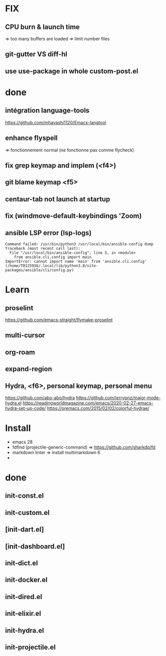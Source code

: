 * FIX
** CPU burn & launch time
=> too many buffers are loaded
=> limit number files
** git-gutter VS diff-hl
** use use-package in whole custom-post.el

* done
** intégration language-tools
https://github.com/mhayashi1120/Emacs-langtool
** enhance flyspell
=> fonctionnement normal (ne fonctionne pas comme flycheck)
** fix grep keymap and implem (<f4>)
** git blame keymap <f5>
** centaur-tab not launch at startup
** fix (windmove-default-keybindings 'Zoom)
** ansible LSP error (**lsp-logs**)
#+begin_src
Command failed: /usr/bin/python3 /usr/local/bin/ansible-config dump
Traceback (most recent call last):
  File "/usr/local/bin/ansible-config", line 5, in <module>
    from ansible.cli.config import main
ImportError: cannot import name 'main' from 'ansible.cli.config' (/home/T0125936/.local/lib/python3.8/site-packages/ansible/cli/config.py)
#+end_src

* Learn
** proselint
https://github.com/emacs-straight/flymake-proselint
** multi-cursor
** org-roam
** expand-region
** Hydra, <f6>, personal keymap, personal menu
https://github.com/abo-abo/hydra
https://github.com/jerrypnz/major-mode-hydra.el
https://readingworldmagazine.com/emacs/2020-02-27-emacs-hydra-set-up-code/
https://oremacs.com/2015/02/02/colorful-hydrae/

* Install
-  emacs 28
-  fdfind (projectile-generic-command)
  => https://github.com/sharkdp/fd
-  markdown linter
  => install multimarkdown 6
-

* done
** init-const.el
** init-custom.el
** [init-dart.el]
** [init-dashboard.el]
** init-dict.el
** init-docker.el
** init-dired.el
** init-elixir.el
** init-hydra.el
** init-projectile.el
